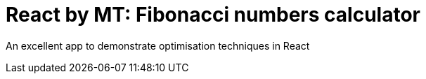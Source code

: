 # React by MT: Fibonacci numbers calculator

An excellent app to demonstrate optimisation techniques in React
